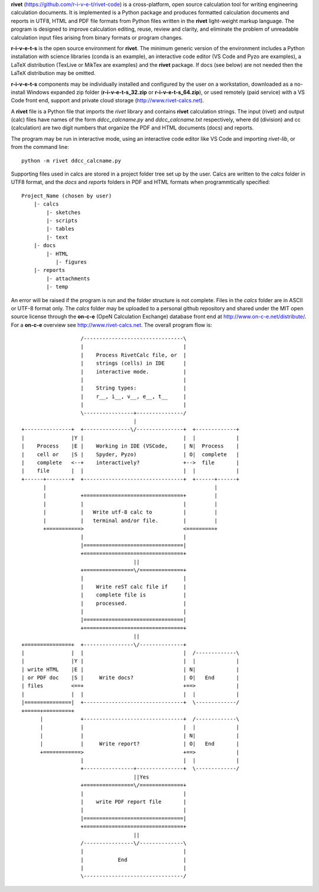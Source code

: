 **rivet** (https://github.com/r-i-v-e-t/rivet-code) is a cross-platform,
open source calculation tool for writing engineering calculation documents.  
It is implemented is a Python package and produces formatted calculation documents 
and reports in  UTF8, HTML and PDF file formats from Python files written 
in the **rivet** light-weight markup language. The program is designed  
to improve calculation editing, reuse, review and clarity, and 
eliminate the problem of unreadable calculation input files 
arising from binary formats or program changes.

**r-i-v-e-t-s** is the open source environment for  **rivet**. 
The minimum generic version of the environment includes a Python installation 
with science libraries (conda is an example), an interactive code 
editor (VS Code and Pyzo are examples), a LaTeX distribution (TexLive or 
MikTex are examples) and the **rivet** package. If docs 
(see below) are not needed then the LaTeX distribution may be omitted.

**r-i-v-e-t-s** components may be individually installed and configured 
by the user on a workstation, downloaded as a no-install Windows expanded 
zip folder (**r-i-v-e-t-s_32.zip** or **r-i-v-e-t-s_64.zip**), or used 
remotely (paid service) with a VS Code front end, support and private 
cloud storage (http://www.rivet-calcs.net).   

A **rivet** file is a Python file that imports the *rivet* library
and contains **rivet** calculation strings. The input (rivet) and 
output (calc) files have names of the form *ddcc_calcname.py*  and 
*ddcc_calcname.txt* respectively, where dd (division) and 
cc (calculation) are two digit numbers that organize the 
PDF and HTML documents (docs) and reports. 

The program may be run in interactive mode, using an interactive 
code editor like VS Code and importing *rivet-lib*, or from the 
command line:: 

    python -m rivet ddcc_calcname.py 

Supporting files used in calcs are stored in a project folder 
tree set up by the user.  Calcs are written to the *calcs* 
folder in UTF8 format, and the *docs* and *reports* folders in 
PDF and HTML formats when programmtically specified::

  Project_Name (chosen by user)
      |- calcs
          |- sketches
          |- scripts
          |- tables
          |- text
      |- docs
          |- HTML
             |- figures
      |- reports
          |- attachments
          |- temp

An error will be raised if the program is run and the folder structure is not 
complete.  Files in the *calcs* folder are in  ASCII or UTF-8 format only. The *calcs* 
folder may be uploaded to a personal github repository and shared 
under the MIT open source license through the **on-c-e** (OpeN Calculation Exchange) database 
front end at http://www.on-c-e.net/distribute/. For a **on-c-e** overview see 
http://www.rivet-calcs.net. The overall program flow is::

                     /--------------------------------\                    
                     |                                |                    
                     |    Process RivetCalc file, or  |
                     |    strings (cells) in IDE      |                    
                     |    interactive mode.           |                    
                     |                                |                    
                     |    String types:               |                    
                     |    r__, i__, v__, e__, t__     |                    
                     |                                |                    
                     \----------------+---------------/                    
                                      |                                    
  +---------------+  +---------------\/---------------+  +-------------+   
  |               |Y |                                |  |             |   
  |    Process    |E |    Working in IDE (VSCode,     | N|  Process    |   
  |    cell or    |S |    Spyder, Pyzo)               | O|  complete   |   
  |    complete   <--+    interactively?              +-->  file       |   
  |    file       |  |                                |  |             |   
  +------+--------+  +--------------------------------+  +------+------+   
         |                                                      |          
         |           +================================+         |          
         |           |                                |         |          
         |           |   Write utf-8 calc to          |         |          
         |           |   terminal and/or file.        |         |          
         +===========>                                <=========+          
                     |                                |                    
                     |================================|                    
                     +================================+                    
                                      ||                                    
                     +================\/==============+                    
                     |                                |                    
                     |    Write reST calc file if     |
                     |    complete file is            |       
                     |    processed.                  |                    
                     |                                |                    
                     |================================|                    
                     +================================+                    
                                      ||                                    
  +===============+  +----------------\/--------------+                    
  |               |  |                                |  /-------------\   
  |               |Y |                                |  |             |   
  | write HTML    |E |                                | N|             |   
  | or PDF doc    |S |     Write docs?                | O|   End       |   
  | files         <==+                                +==>             |   
  |               |  |                                |  |             |   
  |===============|  +--------------------------------+  \-------------/ 
  +=====+=========+        
        |            +--------------------------------+  /-------------\   
        |            |                                |  |             |   
        |            |                                | N|             |   
        |            |     Write report?              | O|   End       |   
        +============>                                +==>             |   
                     |                                |  |             |   
                     +----------------+---------------+  \-------------/ 
                                      ||Yes                                   
                     +================\/==============+                    
                     |                                |                    
                     |    write PDF report file       |                    
                     |                                |                    
                     |================================|                    
                     +================================+                    
                                      ||                                   
                     /----------------\/--------------\                    
                     |                                |                    
                     |           End                  |                    
                     |                                |                    
                     \--------------------------------/                       
                               
                                                                           
                                                                          
